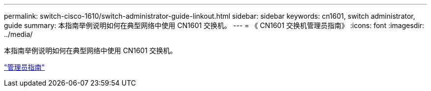 ---
permalink: switch-cisco-1610/switch-administrator-guide-linkout.html 
sidebar: sidebar 
keywords: cn1601, switch administrator, guide 
summary: 本指南举例说明如何在典型网络中使用 CN1601 交换机。 
---
= 《 CN1601 交换机管理员指南》
:icons: font
:imagesdir: ../media/


[role="lead"]
本指南举例说明如何在典型网络中使用 CN1601 交换机。

https://library.netapp.com/ecm/ecm_download_file/ECMP1117844["管理员指南"^]

